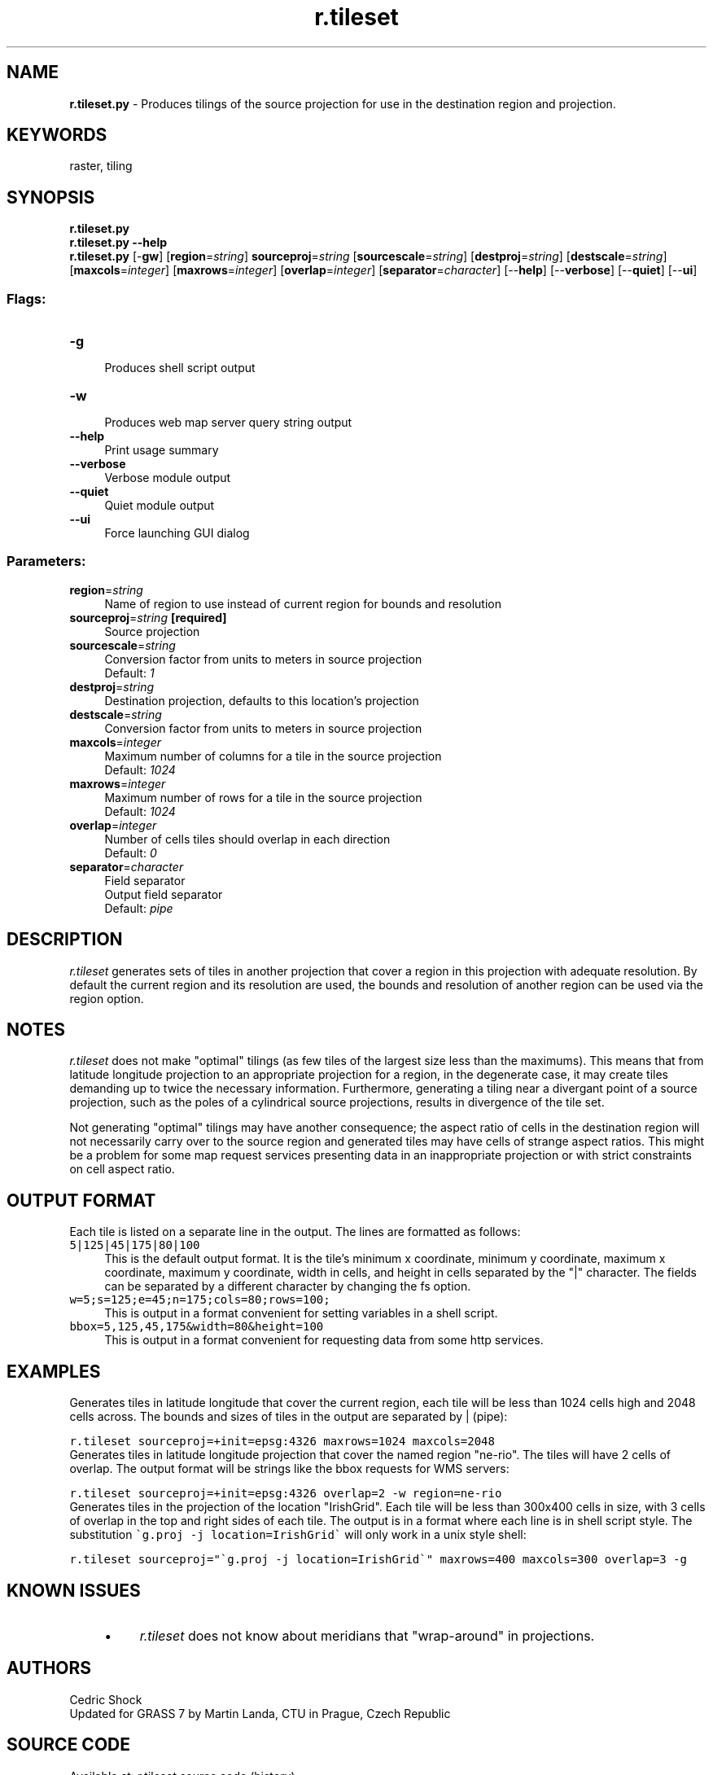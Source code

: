 .TH r.tileset 1 "" "GRASS 7.8.5" "GRASS GIS User's Manual"
.SH NAME
\fI\fBr.tileset.py\fR\fR  \- Produces tilings of the source projection for use in the destination region and projection.
.SH KEYWORDS
raster, tiling
.SH SYNOPSIS
\fBr.tileset.py\fR
.br
\fBr.tileset.py \-\-help\fR
.br
\fBr.tileset.py\fR [\-\fBgw\fR]  [\fBregion\fR=\fIstring\fR]  \fBsourceproj\fR=\fIstring\fR  [\fBsourcescale\fR=\fIstring\fR]   [\fBdestproj\fR=\fIstring\fR]   [\fBdestscale\fR=\fIstring\fR]   [\fBmaxcols\fR=\fIinteger\fR]   [\fBmaxrows\fR=\fIinteger\fR]   [\fBoverlap\fR=\fIinteger\fR]   [\fBseparator\fR=\fIcharacter\fR]   [\-\-\fBhelp\fR]  [\-\-\fBverbose\fR]  [\-\-\fBquiet\fR]  [\-\-\fBui\fR]
.SS Flags:
.IP "\fB\-g\fR" 4m
.br
Produces shell script output
.IP "\fB\-w\fR" 4m
.br
Produces web map server query string output
.IP "\fB\-\-help\fR" 4m
.br
Print usage summary
.IP "\fB\-\-verbose\fR" 4m
.br
Verbose module output
.IP "\fB\-\-quiet\fR" 4m
.br
Quiet module output
.IP "\fB\-\-ui\fR" 4m
.br
Force launching GUI dialog
.SS Parameters:
.IP "\fBregion\fR=\fIstring\fR" 4m
.br
Name of region to use instead of current region for bounds and resolution
.IP "\fBsourceproj\fR=\fIstring\fR \fB[required]\fR" 4m
.br
Source projection
.IP "\fBsourcescale\fR=\fIstring\fR" 4m
.br
Conversion factor from units to meters in source projection
.br
Default: \fI1\fR
.IP "\fBdestproj\fR=\fIstring\fR" 4m
.br
Destination projection, defaults to this location\(cqs projection
.IP "\fBdestscale\fR=\fIstring\fR" 4m
.br
Conversion factor from units to meters in source projection
.IP "\fBmaxcols\fR=\fIinteger\fR" 4m
.br
Maximum number of columns for a tile in the source projection
.br
Default: \fI1024\fR
.IP "\fBmaxrows\fR=\fIinteger\fR" 4m
.br
Maximum number of rows for a tile in the source projection
.br
Default: \fI1024\fR
.IP "\fBoverlap\fR=\fIinteger\fR" 4m
.br
Number of cells tiles should overlap in each direction
.br
Default: \fI0\fR
.IP "\fBseparator\fR=\fIcharacter\fR" 4m
.br
Field separator
.br
Output field separator
.br
Default: \fIpipe\fR
.SH DESCRIPTION
\fIr.tileset\fR generates sets of tiles in another projection that
cover a region in this projection with adequate resolution. By default
the current region and its resolution are used, the bounds and
resolution of another region can be used via the region option.
.SH NOTES
\fIr.tileset\fR does not make \(dqoptimal\(dq tilings (as few tiles of
the largest size less than the maximums). This means that from
latitude longitude projection to an appropriate projection for a
region, in the degenerate case, it may create tiles demanding up to
twice the necessary information. Furthermore, generating a tiling near
a divergant point of a source projection, such as the poles of a
cylindrical source projections, results in divergence of the tile set.
.PP
Not generating \(dqoptimal\(dq tilings may have another consequence; the
aspect ratio of cells in the destination region will not necessarily
carry over to the source region and generated tiles may have cells of
strange aspect ratios. This might be a problem for some map request
services presenting data in an inappropriate projection or with strict
constraints on cell aspect ratio.
.SH OUTPUT FORMAT
Each tile is listed on a separate line in the output. The lines are
formatted as follows:
.IP " \fC 5|125|45|175|80|100 \fR  " 4m
.br
This is the default output format. It is the tile\(cqs minimum x
coordinate, minimum y coordinate, maximum x coordinate, maximum y
coordinate, width in cells, and height in cells separated by the \(dq|\(dq
character. The fields can be separated by a different character by
changing the fs option.
.IP " \fC w=5;s=125;e=45;n=175;cols=80;rows=100; \fR  " 4m
.br
This is output in a format convenient for setting variables in a shell
script.
.IP " \fC bbox=5,125,45,175&width=80&height=100 \fR  " 4m
.br
This is output in a format convenient for requesting data from some
http services.
.SH EXAMPLES
Generates tiles in latitude longitude that cover the current
region, each tile will be less than 1024 cells high and 2048 cells
across. The bounds and sizes of tiles in the output are separated by | (pipe):
.PP
.br
.nf
\fC
r.tileset sourceproj=+init=epsg:4326 maxrows=1024 maxcols=2048
\fR
.fi
Generates tiles in latitude longitude projection that cover the
named region \(dqne\-rio\(dq. The tiles will have 2 cells of overlap. The
output format will be strings like the bbox requests for WMS servers:
.PP
.br
.nf
\fC
r.tileset sourceproj=+init=epsg:4326 overlap=2 \-w region=ne\-rio
\fR
.fi
Generates tiles in the projection of the location
\(dqIrishGrid\(dq. Each tile will be less than 300x400 cells in size, with 3
cells of overlap in the top and right sides of each tile. The output
is in a format where each line is in shell script style. The
substitution \fC\(gag.proj \-j location=IrishGrid\(ga\fR will only
work in a unix style shell:
.PP
.br
.nf
\fC
r.tileset sourceproj=\(dq\(gag.proj \-j location=IrishGrid\(ga\(dq maxrows=400 maxcols=300 overlap=3 \-g
\fR
.fi
.SH KNOWN ISSUES
.RS 4n
.IP \(bu 4n
\fIr.tileset\fR does not know about meridians that
\(dqwrap\-around\(dq in projections.
.RE
.SH AUTHORS
Cedric Shock
.br
Updated for GRASS 7 by Martin Landa, CTU in Prague, Czech Republic
.SH SOURCE CODE
.PP
Available at: r.tileset source code (history)
.PP
Main index |
Raster index |
Topics index |
Keywords index |
Graphical index |
Full index
.PP
© 2003\-2020
GRASS Development Team,
GRASS GIS 7.8.5 Reference Manual
